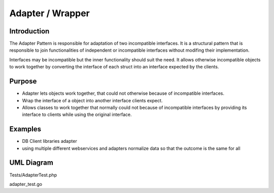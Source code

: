 Adapter / Wrapper
=====================
Introduction
-------
The Adapter Pattern is responsible for adaptation of two incompatible interfaces. It is a structural pattern that is responsible to join functionalities of independent or incompatible interfaces without modifing their implementation.

Interfaces may be incompatible but the inner functionality should suit the need. It allows otherwise incompatible objects to work together by converting the interface of each struct into an interface expected by the clients.

Purpose
-------
- Adapter lets objects work together, that could not otherwise because of incompatible interfaces.
- Wrap the interface of a object into another interface clients expect.
- Allows classes to work together that normally could not because of incompatible interfaces by providing its interface to clients while using the original interface.

Examples
--------

-  DB Client libraries adapter
-  using multiple different webservices and adapters normalize data so
   that the outcome is the same for all

UML Diagram
-----------

.. image:: uml/adapter.png
   :alt: Alt Adapter UML Diagram
   :align: center

Tests/AdapterTest.php

adapter_test.go
